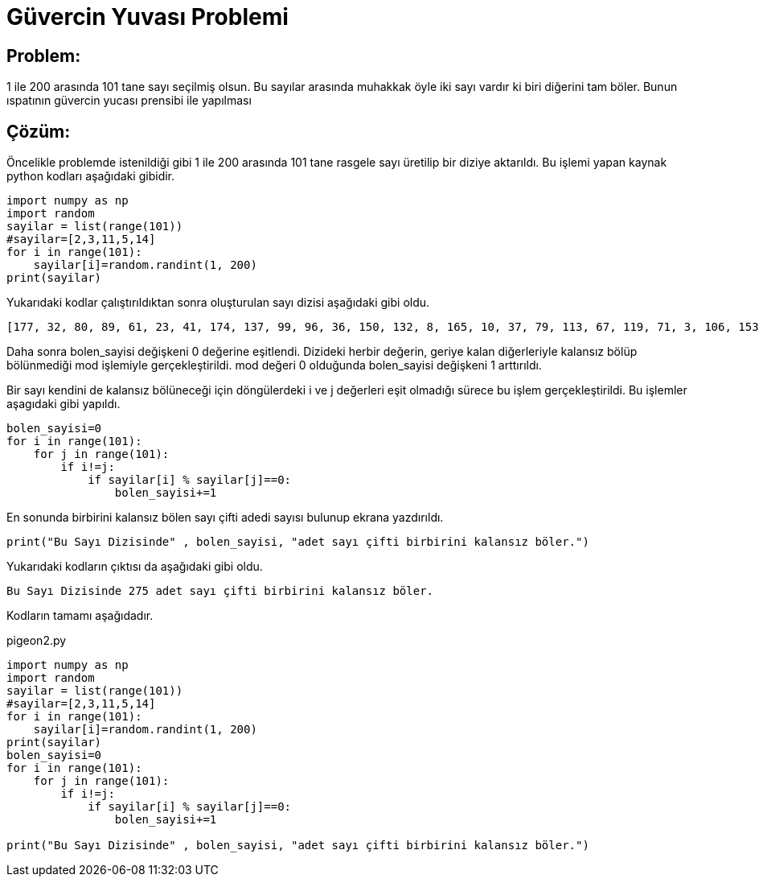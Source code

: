 = Güvercin Yuvası Problemi

== Problem:

1 ile 200 arasında 101 tane sayı seçilmiş olsun. Bu sayılar arasında muhakkak öyle iki sayı vardır ki biri diğerini tam böler. Bunun ıspatının güvercin yucası prensibi ile yapılması


== Çözüm:

Öncelikle problemde istenildiği gibi 1 ile 200 arasında 101 tane rasgele sayı üretilip bir diziye aktarıldı. Bu işlemi yapan kaynak python kodları aşağıdaki gibidir.

[source,py]
----
import numpy as np
import random
sayilar = list(range(101))
#sayilar=[2,3,11,5,14]
for i in range(101):
    sayilar[i]=random.randint(1, 200)
print(sayilar)
----

Yukarıdaki kodlar çalıştırıldıktan sonra oluşturulan sayı dizisi aşağıdaki gibi oldu.

 [177, 32, 80, 89, 61, 23, 41, 174, 137, 99, 96, 36, 150, 132, 8, 165, 10, 37, 79, 113, 67, 119, 71, 3, 106, 153, 156, 180, 41, 82, 69, 20, 113, 9, 20, 84, 153, 10, 106, 50, 88, 152, 120, 176, 191, 162, 137, 14, 30, 103, 179, 163, 46, 80, 12, 93, 29, 74, 118, 7, 132, 124, 103, 165, 32, 123, 110, 173, 37, 92, 156, 96, 155, 74, 123, 7, 143, 14, 187, 169, 138, 41, 32, 148, 86, 20, 96, 193, 167, 41, 84, 75, 185, 27, 168, 6, 74, 171, 174, 41, 57]

Daha sonra bolen_sayisi değişkeni 0 değerine eşitlendi. Dizideki herbir değerin, geriye kalan diğerleriyle kalansız bölüp bölünmediği mod işlemiyle gerçekleştirildi. mod değeri 0 olduğunda bolen_sayisi değişkeni 1 arttırıldı.

Bir sayı kendini de kalansız bölüneceği için döngülerdeki i ve j değerleri eşit olmadığı sürece bu işlem gerçekleştirildi. Bu işlemler aşagıdaki gibi yapıldı.

[source,py]
----
bolen_sayisi=0
for i in range(101):
    for j in range(101):
        if i!=j:
            if sayilar[i] % sayilar[j]==0:
                bolen_sayisi+=1
----

En sonunda birbirini kalansız bölen sayı çifti adedi sayısı bulunup ekrana yazdırıldı.

[source,py]
----
print("Bu Sayı Dizisinde" , bolen_sayisi, "adet sayı çifti birbirini kalansız böler.") 
----

Yukarıdaki kodların çıktısı da aşağıdaki gibi oldu.

 Bu Sayı Dizisinde 275 adet sayı çifti birbirini kalansız böler.
 
 
Kodların tamamı aşağıdadır.

pigeon2.py
[source,py]
----
import numpy as np
import random
sayilar = list(range(101))
#sayilar=[2,3,11,5,14]
for i in range(101):
    sayilar[i]=random.randint(1, 200)
print(sayilar)    
bolen_sayisi=0
for i in range(101):
    for j in range(101):
        if i!=j:
            if sayilar[i] % sayilar[j]==0:
                bolen_sayisi+=1
             
print("Bu Sayı Dizisinde" , bolen_sayisi, "adet sayı çifti birbirini kalansız böler.") 
----
